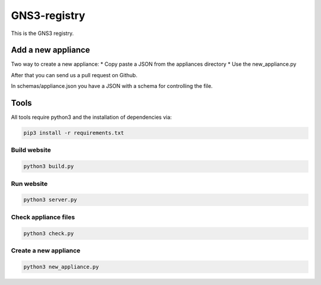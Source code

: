 GNS3-registry
================


This is the GNS3 registry.


Add a new appliance
###################

Two way to create a new appliance:
* Copy paste a JSON from the appliances directory
* Use the new_appliance.py

After that you can send us a pull request on Github.


In schemas/appliance.json you have a JSON with a schema for controlling the file.


Tools
#######

All tools require python3 and the installation of dependencies via:

.. code:: bash 

    pip3 install -r requirements.txt


Build website
--------------

.. code:: bash
    
    python3 build.py


Run website
-------------

.. code:: bash
    
    python3 server.py


Check appliance files
-----------------------

.. code:: bash
    
    python3 check.py


Create a new appliance
-----------------------

.. code:: bash

    python3 new_appliance.py

